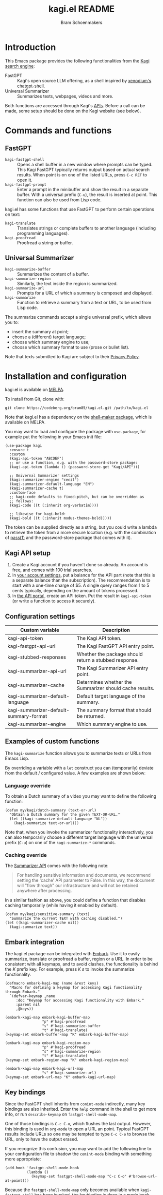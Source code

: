 #+title: kagi.el README
#+author: Bram Schoenmakers
#+macro: issue [[https://codeberg.org/bram85/kagi.el/issues/$1][issue #$1]]
#+macro: pr [[https://codeberg.org/bram85/kagi.el/pulls/$1][PR #$1]]

#+begin_export html
<a href="https://melpa.org/#/kagi"><img alt="MELPA" src="https://melpa.org/packages/kagi-badge.svg"/></a>
<a href="https://stable.melpa.org/#/kagi"><img alt="MELPA Stable" src="https://stable.melpa.org/packages/kagi-badge.svg"/></a>
#+end_export

* Introduction

This Emacs package provides the following functionalities from the [[https://www.kagi.com][Kagi search engine]]:

- FastGPT :: Kagi's open source LLM offering, as a shell inspired by [[https://github.com/xenodium/chatgpt-shell][xenodium's chatgpt-shell]].
- Universal Summarizer :: Summarizes texts, webpages, videos and more.

Both functions are accessed through Kagi's [[https://help.kagi.com/kagi/api/overview.html][APIs]]. Before a call can be made, some setup should be done on the Kagi website (see below).

[[file:img/fastgpt.png]]

* Commands and functions

** FastGPT

- =kagi-fastgpt-shell= :: Opens a shell buffer in a new window where prompts can be typed. This Kagi FastGPT typically returns output based on actual search results. When point is on one of the listed URLs, press =C-c RET= to open it.
- =kagi-fastgpt-prompt= :: Enter a prompt in the minibuffer and show the result in a separate buffer. With a universal prefix (=C-u=), the result is inserted at point. This function can also be used from Lisp code.

kagi.el has some functions that use FastGPT to perform certain operations on text:

- =kagi-translate= :: Translates strings or complete buffers to another language (including programming languages).
- =kagi-proofread= :: Proofread a string or buffer.

** Universal Summarizer

- =kagi-summarize-buffer= :: Summarizes the content of a buffer.
- =kagi-summarize-region= :: Similarly, the text inside the region is summarized.
- =kagi-summarize-url= :: Prompts for a URL of which a summary is composed and displayed.
- =kagi-summarize= :: Function to retrieve a summary from a text or URL, to be used from Lisp code.

The summarize commands accept a single universal prefix, which allows you to:
- insert the summary at point;
- choose a (different) target language;
- choose which summary engine to use;
- choose which summary format to use (prose or bullet list).

Note that texts submitted to Kagi are subject to their [[https://kagi.com/privacy#Summarizer][Privacy Policy]].

* Installation and configuration

kagi.el is available on [[https://melpa.org/#/kagi][MELPA]].

To install from Git, clone with:

: git clone https://codeberg.org/bram85/kagi.el.git /path/to/kagi.el

Note that kagi.el has a dependency on the [[https://melpa.org/#/shell-maker][shell-maker package]], which is available on MELPA.

You may want to load and configure the package with ~use-package~, for example put the following in your Emacs init file:

#+begin_src elisp
  (use-package kagi
    :ensure t
    :custom
    (kagi-api-token "ABCDEF")
    ;; or use a function, e.g. with the password-store package:
    (kagi-api-token (lambda () (password-store-get "Kagi/API")))

    ;; Univernal Summarizer settings
    (kagi-summarizer-engine "cecil")
    (kagi-summarizer-default-language "EN")
    (kagi-summarizer-cache t)
    :custom-face
    ;; kagi-code defaults to fixed-pitch, but can be overridden as
    ;; follows:
    (kagi-code ((t (:inherit org-verbatim))))

    ;; likewise for kagi-bold:
    (kagi-bold ((t (:inherit modus-themes-bold)))))
#+end_src

The token can be supplied directly as a string, but you could write a lambda to retrieve the token from a more secure location (e.g. with the combination of [[https://passwordstore.org/][pass(1)]] and the password-store package that comes with it).

** Kagi API setup

1. Create a Kagi account if you haven't done so already. An account is free, and comes with 100 trial searches.
2. In [[https://kagi.com/settings?p=billing_api][your account settings]], put a balance for the API part (note that this is a separate balance than the subscription). The recommendation is to start with a one-time charge of $5. A single query ranges from 1 to 5 cents typically, depending on the amount of tokens processed.
3. In [[https://kagi.com/settings?p=api][the API portal]], create an API token. Put the result in ~kagi-api-token~ (or write a function to access it securely).

** Configuration settings

#+begin_src emacs-lisp :exports results :results table :colnames '("Custom variable" "Description")
  (let ((rows))
    (mapatoms
     (lambda (symbol)
       (when (and (string-match "\\_<kagi"
                                (symbol-name symbol))
                  (custom-variable-p symbol))
         (push `(,symbol
                 ,(car
                   (split-string
                    (or (get (indirect-variable symbol)
                             'variable-documentation)
                        (get symbol 'variable-documentation)
                        "")
                    "\n")))
               rows))))
    (sort rows (lambda (item1 item2)
                 (string< (car item1) (car item2)))))
#+end_src

#+RESULTS:
| Custom variable                        | Description                                             |
|----------------------------------------+---------------------------------------------------------|
| kagi-api-token                         | The Kagi API token.                                     |
| kagi-fastgpt-api-url                   | The Kagi FastGPT API entry point.                       |
| kagi-stubbed-responses                 | Whether the package should return a stubbed response.   |
| kagi-summarizer-api-url                | The Kagi Summarizer API entry point.                    |
| kagi-summarizer-cache                  | Determines whether the Summarizer should cache results. |
| kagi-summarizer-default-language       | Default target language of the summary.                 |
| kagi-summarizer-default-summary-format | The summary format that should be returned.             |
| kagi-summarizer-engine                 | Which summary engine to use.                            |

*** COMMENT Attribution :noexport:

The code to generate the table of configuration items was inspired by an idea of [[https://xenodium.com/generating-elisp-org-docs/][Álvaro Ramírez]] (a.k.a. xenodium).

** Examples of custom functions

The =kagi-summarize= function allows you to summarize texts or URLs from Emacs Lisp.

By overriding a variable with a =let= construct you can (temporarily) deviate from the default / configured value. A few examples are shown below:

*** Language override

To obtain a Dutch summary of a video you may want to define the following function:

#+begin_src elisp
  (defun my/kagi/dutch-summary (text-or-url)
    "Obtain a Dutch summary for the given TEXT-OR-URL."
    (let ((kagi-summarize-default-language "NL"))
      (kagi-summarize text-or-url)))
#+end_src

Note that, when you invoke the summarizer functionality interactively, you can also temporarily choose a different target language with the universal prefix (=C-u=) on one of the =kagi-summarize-*= commands.

*** Caching override

The [[https://help.kagi.com/kagi/api/summarizer.html][Summarizer API]] comes with the following note:

#+begin_quote
For handling sensitive information and documents, we recommend setting the 'cache' API parameter to False. In this way, the document will "flow through" our infrastructure and will not be retained anywhere after processing.
#+end_quote

In a similar fashion as above, you could define a function that disables caching temporarily (while having it enabled by default).

#+begin_src elisp
  (defun my/kagi/sensitive-summary (text)
    "Summarize the current TEXT with caching disabled.")
  (let ((kagi-summarizer-cache nil))
    (kagi-summarize text))
#+end_src

** Embark integration

The kagi.el package can be integrated with [[https://github.com/oantolin/embark][Embark]]. Use it to easily summarize, translate or proofread a buffer, region or a URL. In order to be consistent with all keymaps, and to avoid clashes, the functionality is behind the /K/ prefix key. For example, press /K s/ to invoke the summarize functionality.

#+begin_src elisp
  (defmacro embark-kagi-map (name &rest keys)
    "Macro for defining a keymap for accessing Kagi functionality through Embark."
    `(defvar-keymap ,name
       :doc "Keymap for accessing Kagi functionality with Embark."
       :parent nil
       ,@keys))

  (embark-kagi-map embark-kagi-buffer-map
                   "p" #'kagi-proofread
                   "s" #'kagi-summarize-buffer
                   "t" #'kagi-translate)
  (keymap-set embark-buffer-map "K" embark-kagi-buffer-map)

  (embark-kagi-map embark-kagi-region-map
                   "p" #'kagi-proofread
                   "s" #'kagi-summarize-region
                   "t" #'kagi-translate)
  (keymap-set embark-region-map "K" embark-kagi-region-map)

  (embark-kagi-map embark-kagi-url-map
                   "s" #'kagi-summarize-url)
  (keymap-set embark-url-map "K" embark-kagi-url-map)
#+end_src

** Key bindings

Since the FastGPT shell inherits from =comint-mode= indirectly, many key bindings are also inherited. Enter the =help= command in the shell to get more info, or run =describe-keymap= on =fastgpt-shell-mode-map=.

One of those bindings is =C-c C-o=, which flushes the last output. However, this binding is used in =org-mode= to open a URL an point. Typical FastGPT results include URLs so one may be tempted to type =C-c C-o= to browse the URL, only to have the output erased.

If you recognize this confusion, you may want to add the following line to your configuration file to shadow the =comint-mode= binding with something more appropriate:

#+begin_src elisp
  (add-hook 'fastgpt-shell-mode-hook
            (lambda ()
              (keymap-set fastgpt-shell-mode-map "C-c C-o" #'browse-url-at-point)))
#+end_src

Because the =fastgpt-shell-mode-map= only becomes available when =kagi-fastgpt-shell= has been invoked, the keybinding is done in a mode hook.

* Development

kagi.el comes with some unit tests, written with [[https://github.com/jorgenschaefer/emacs-buttercup/][buttercup]] and can be executed in a controlled [[https://github.com/cask/cask/][Cask]] environment:

1. =git clone https://github.com/cask/cask/=
2. =make -C cask install=
3. Run =cask= in the kagi.el directory to setup the environment.
4. Run the tests with =cask exec buttercup -L .=

There's also a [[https://github.com/casey/just][justfile]] which allows you to execute =just test= to compile the Emacs Lisp source and run the unit tests afterwards in one go.

* Changelog

** 0.4

*** Breaking changes

- Obsoleted function =kagi-fastgpt= in favor of =kagi-fastgpt-prompt=. To be removed in a next release.

*** New

- Introduce variable =kagi-summarizer-default-summary-format=, to produce a paragraph summary (default) or a take-away in bullet-list format.

- =kagi-proofread= asks FastGPT to proofread the region, a buffer or a text input.

- =kagi-summarize-buffer= returns the summary when called non-interactively.

- Unit tests added.

*** Fixes

- Change the prompt for =kagi-translate= to return translations only, without preamble.
- Added autoload markers where they were missing.
- Language selection menu for summaries was not formatted properly.

** 0.3.1

*** Fixes

- Fix for displaying a summary in a new buffer.
- Fix for =kagi-summarize-region= that doesn't need to ask for insert at point.

** 0.3

*** New

- The summarizer commands =kagi-summarize-*= now accept a universal prefix. This allows you to:

  - insert the summary at point (instead of a separate buffer);
  - choose a different target language;
  - choose a different summarizer engine.

- =kagi-translate= translates texts or complete buffers to another language (including programming languages).

*** Fixes

- Fixed language code for Korean summaries.
- **text** is converted to the =kagi-bold= face.
- $text$ is converted to the new =kagi-italic= face.

** 0.2

*** Breaking changes

- Some variables were renamed for consistency. The impact is considered low given the infancy of the package, and API URLs are typically not modified anyway.

  | Old name                        | New name                           |
  |---------------------------------+------------------------------------|
  | =kagi-api-fastgpt-url=            | =kagi-fastgpt-api-url=               |
  | =kagi-api-summarizer-url=         | =kagi-summarizer-api-url=            |
  | =kagi-summarize-default-language= | =kagi-summarizer-default-language= |

*** Fixes

- Better error handling for the summarizer
- Fix bug when the summarizer input contains a URL ({{{issue(2)}}})
- Check that the summarizer input is at least 50 words ({{{issue(2)}}})

*** Misc

- Add boolean variable =kagi-stubbed-responses= to enable stubbed responses, to replace actual API calls. Since calls are metered, it's more economic to use stubbed responses for development / debugging purposes.

** 0.1

Initial release.

* References

- [[https://help.kagi.com/kagi/api/fastgpt.html][Kagi FastGPT API]]
- [[https://help.kagi.com/kagi/api/summarizer.html][Kagi Universal Summarizer API]]
- [[https://github.com/xenodium/chatgpt-shell][xenodium's chatgpt-shell]], which also provides shell-maker required by the FastGPT shell.
